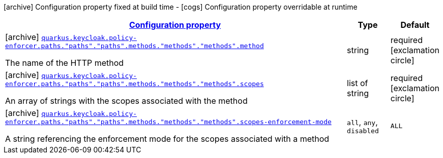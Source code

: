 [.configuration-legend]
icon:archive[title=Fixed at build time] Configuration property fixed at build time - icon:cogs[title=Overridable at runtime]️ Configuration property overridable at runtime 

[.configuration-reference, cols="80,.^10,.^10"]
|===

h|[[quarkus-keycloak-pep-keycloak-policy-enforcer-config-keycloak-config-policy-enforcer-method-config_configuration]]link:#quarkus-keycloak-pep-keycloak-policy-enforcer-config-keycloak-config-policy-enforcer-method-config_configuration[Configuration property]
h|Type
h|Default

a|icon:archive[title=Fixed at build time] [[quarkus-keycloak-pep-keycloak-policy-enforcer-config-keycloak-config-policy-enforcer-method-config_quarkus.keycloak.policy-enforcer.paths.-paths-.-paths-.methods.-methods-.-methods-.method]]`link:#quarkus-keycloak-pep-keycloak-policy-enforcer-config-keycloak-config-policy-enforcer-method-config_quarkus.keycloak.policy-enforcer.paths.-paths-.-paths-.methods.-methods-.-methods-.method[quarkus.keycloak.policy-enforcer.paths."paths"."paths".methods."methods"."methods".method]`

[.description]
--
The name of the HTTP method
--|string 
|required icon:exclamation-circle[title=Configuration property is required]


a|icon:archive[title=Fixed at build time] [[quarkus-keycloak-pep-keycloak-policy-enforcer-config-keycloak-config-policy-enforcer-method-config_quarkus.keycloak.policy-enforcer.paths.-paths-.-paths-.methods.-methods-.-methods-.scopes]]`link:#quarkus-keycloak-pep-keycloak-policy-enforcer-config-keycloak-config-policy-enforcer-method-config_quarkus.keycloak.policy-enforcer.paths.-paths-.-paths-.methods.-methods-.-methods-.scopes[quarkus.keycloak.policy-enforcer.paths."paths"."paths".methods."methods"."methods".scopes]`

[.description]
--
An array of strings with the scopes associated with the method
--|list of string 
|required icon:exclamation-circle[title=Configuration property is required]


a|icon:archive[title=Fixed at build time] [[quarkus-keycloak-pep-keycloak-policy-enforcer-config-keycloak-config-policy-enforcer-method-config_quarkus.keycloak.policy-enforcer.paths.-paths-.-paths-.methods.-methods-.-methods-.scopes-enforcement-mode]]`link:#quarkus-keycloak-pep-keycloak-policy-enforcer-config-keycloak-config-policy-enforcer-method-config_quarkus.keycloak.policy-enforcer.paths.-paths-.-paths-.methods.-methods-.-methods-.scopes-enforcement-mode[quarkus.keycloak.policy-enforcer.paths."paths"."paths".methods."methods"."methods".scopes-enforcement-mode]`

[.description]
--
A string referencing the enforcement mode for the scopes associated with a method
--|`all`, `any`, `disabled` 
|`ALL`

|===